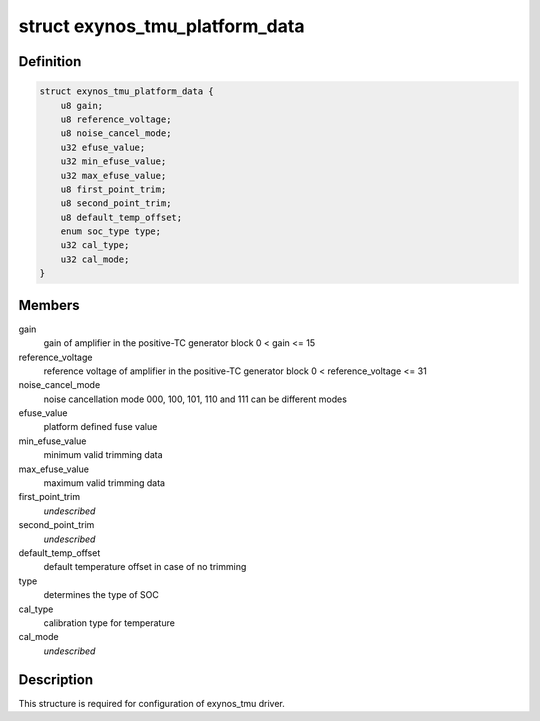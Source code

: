 .. -*- coding: utf-8; mode: rst -*-
.. src-file: drivers/thermal/samsung/exynos_tmu.h

.. _`exynos_tmu_platform_data`:

struct exynos_tmu_platform_data
===============================

.. c:type:: struct exynos_tmu_platform_data


.. _`exynos_tmu_platform_data.definition`:

Definition
----------

.. code-block:: c

    struct exynos_tmu_platform_data {
        u8 gain;
        u8 reference_voltage;
        u8 noise_cancel_mode;
        u32 efuse_value;
        u32 min_efuse_value;
        u32 max_efuse_value;
        u8 first_point_trim;
        u8 second_point_trim;
        u8 default_temp_offset;
        enum soc_type type;
        u32 cal_type;
        u32 cal_mode;
    }

.. _`exynos_tmu_platform_data.members`:

Members
-------

gain
    gain of amplifier in the positive-TC generator block
    0 < gain <= 15

reference_voltage
    reference voltage of amplifier
    in the positive-TC generator block
    0 < reference_voltage <= 31

noise_cancel_mode
    noise cancellation mode
    000, 100, 101, 110 and 111 can be different modes

efuse_value
    platform defined fuse value

min_efuse_value
    minimum valid trimming data

max_efuse_value
    maximum valid trimming data

first_point_trim
    *undescribed*

second_point_trim
    *undescribed*

default_temp_offset
    default temperature offset in case of no trimming

type
    determines the type of SOC

cal_type
    calibration type for temperature

cal_mode
    *undescribed*

.. _`exynos_tmu_platform_data.description`:

Description
-----------

This structure is required for configuration of exynos_tmu driver.

.. This file was automatic generated / don't edit.


